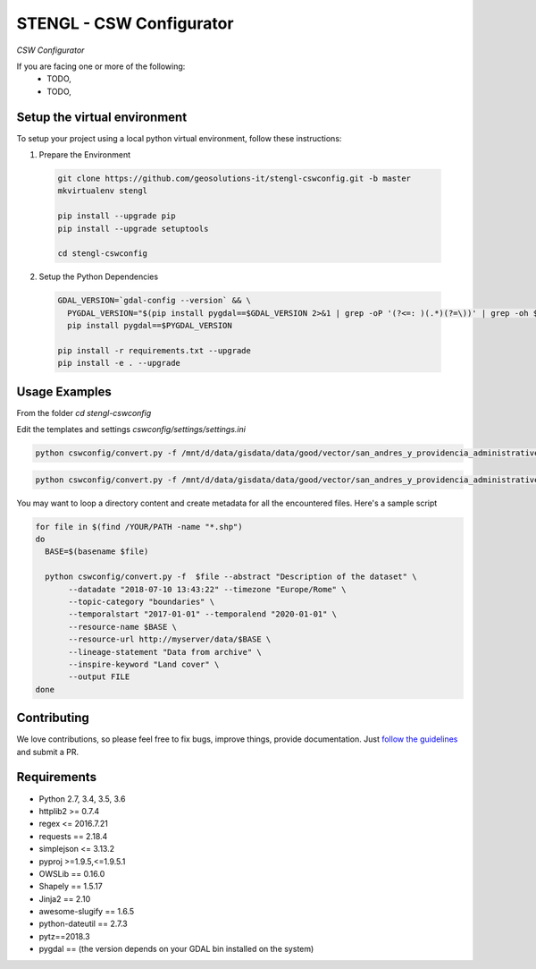 STENGL - CSW Configurator
=========================

.. image:: http://2013.foss4g.org/wp-content/uploads/2013/01/logo_GeoSolutions_quadrato.png
   :target: https://www.geo-solutions.it/
   :alt: GeoSolutions
   :width: 50

*CSW Configurator*

.. image:: https://badge.fury.io/py/cswconfig.svg?service=github
   :target: http://badge.fury.io/py/cswconfig

.. image:: https://travis-ci.org/geosolutions-it/cswconfig.svg?service=github
   :alt: Build Status
   :target: https://travis-ci.org/geosolutions-it/cswconfig

.. image:: https://coveralls.io/repos/github/geosolutions-it/cswconfig/badge.svg?branch=master&service=github
   :alt: Coverage Status
   :target: https://coveralls.io/github/geosolutions-it/cswconfig?branch=master

If you are facing one or more of the following:
 * TODO,
 * TODO,

Setup the virtual environment
-----------------------------

To setup your project using a local python virtual environment, follow these instructions:

1. Prepare the Environment

  .. code:: bash

    git clone https://github.com/geosolutions-it/stengl-cswconfig.git -b master
    mkvirtualenv stengl

    pip install --upgrade pip
    pip install --upgrade setuptools

    cd stengl-cswconfig

2. Setup the Python Dependencies

  .. code:: bash

    GDAL_VERSION=`gdal-config --version` && \
      PYGDAL_VERSION="$(pip install pygdal==$GDAL_VERSION 2>&1 | grep -oP '(?<=: )(.*)(?=\))' | grep -oh $GDAL_VERSION\.[0-9])" && \
      pip install pygdal==$PYGDAL_VERSION

    pip install -r requirements.txt --upgrade
    pip install -e . --upgrade

Usage Examples
--------------

From the folder `cd stengl-cswconfig`

Edit the templates and settings `cswconfig/settings/settings.ini`

.. code:: bash

 python cswconfig/convert.py -f /mnt/d/data/gisdata/data/good/vector/san_andres_y_providencia_administrative.shp --abstract "Description of the dataset" --datadate "2018-07-10 13:43:22" --timezone "Europe/Rome" --topic-category "boundaries" --temporalstart "2017-01-01" --temporalend "2020-01-01" --output FILE

.. code:: bash

 python cswconfig/convert.py -f /mnt/d/data/gisdata/data/good/vector/san_andres_y_providencia_administrative.shp --abstract "Description of the dataset" --datadate "2018-07-10 13:43:22" --timezone "Europe/Rome" --topic-category "boundaries" --temporalstart "2017-01-01" --temporalend "2020-01-01" --output CSW

You may want to loop a directory content and create metadata for all the encountered files.
Here's a sample script

.. code:: bash

  for file in $(find /YOUR/PATH -name "*.shp") 
  do
    BASE=$(basename $file)
    
    python cswconfig/convert.py -f  $file --abstract "Description of the dataset" \
         --datadate "2018-07-10 13:43:22" --timezone "Europe/Rome" \
         --topic-category "boundaries" \
         --temporalstart "2017-01-01" --temporalend "2020-01-01" \
         --resource-name $BASE \
         --resource-url http://myserver/data/$BASE \
         --lineage-statement "Data from archive" \
         --inspire-keyword "Land cover" \
         --output FILE 
  done


Contributing
------------

We love contributions, so please feel free to fix bugs, improve things, provide documentation. Just `follow the
guidelines <https://cswconfig.readthedocs.io/en/latest/contributing.html>`_ and submit a PR.

Requirements
------------

* Python 2.7, 3.4, 3.5, 3.6
* httplib2 >= 0.7.4
* regex <= 2016.7.21
* requests == 2.18.4
* simplejson <= 3.13.2
* pyproj >=1.9.5,<=1.9.5.1
* OWSLib == 0.16.0
* Shapely == 1.5.17
* Jinja2 == 2.10
* awesome-slugify == 1.6.5
* python-dateutil == 2.7.3
* pytz==2018.3
* pygdal == (the version depends on your GDAL bin installed on the system)
